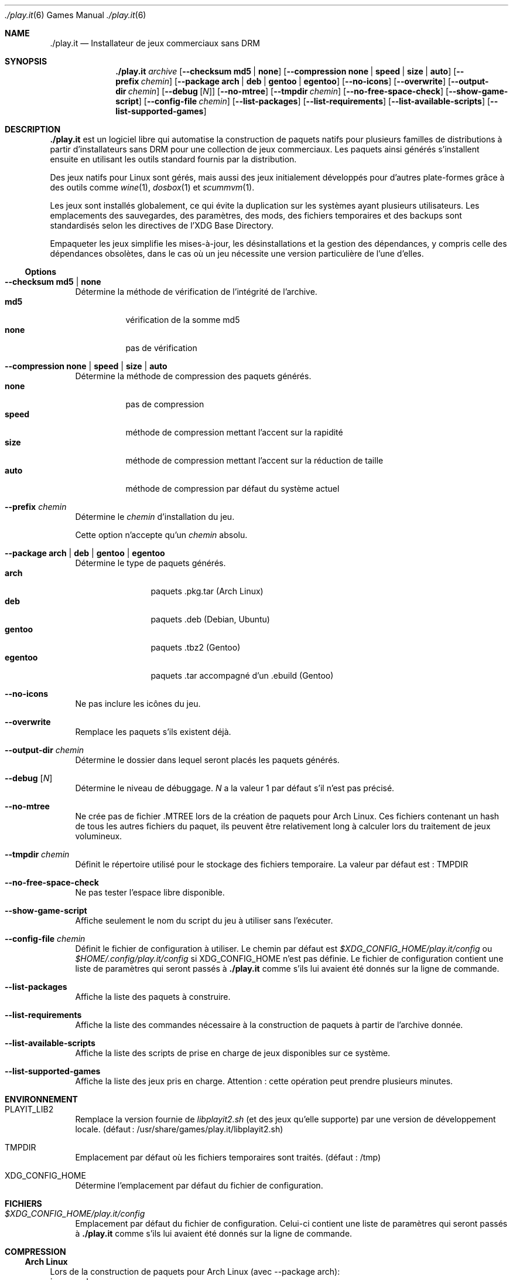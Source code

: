 .Dd $Mdocdate$
.Dt ./play.it 6
.Os
.\" La section .Sh NAME est obligatoire pour la mise en page correcte du
.\" manuel. Super pratique pour les traductions… ><
.Sh NAME
.Nm ./play.it
.Nd Installateur de jeux commerciaux sans DRM
.Sh SYNOPSIS
.Nm
.Ar archive
.Op Fl \-checksum Cm md5 | Cm none
.Op Fl \-compression Cm none | Cm speed | Cm size | Cm auto
.Op Fl \-prefix Ar chemin
.Op Fl \-package Cm arch | Cm deb | Cm gentoo | Cm egentoo
.Op Fl \-no\-icons
.Op Fl \-overwrite
.Op Fl \-output\-dir Ar chemin
.Op Fl \-debug Op Ar N
.Op Fl \-no\-mtree
.Op Fl \-tmpdir Ar chemin
.Op Fl \-no\-free\-space\-check
.Op Fl \-show\-game\-script
.Op Fl \-config\-file Ar chemin
.Op Fl \-list\-packages
.Op Fl \-list\-requirements
.Op Fl \-list\-available\-scripts
.Op Fl \-list\-supported\-games
.Sh DESCRIPTION
.Nm
est un logiciel libre qui automatise la construction de paquets natifs pour
plusieurs familles de distributions à partir d’installateurs sans DRM pour une
collection de jeux commerciaux. Les paquets ainsi générés s’installent ensuite
en utilisant les outils standard fournis par la distribution.
.Pp
Des jeux natifs pour Linux sont gérés, mais aussi des jeux initialement
développés pour d’autres plate-formes grâce à des outils comme
.Xr wine 1 , Xr dosbox 1 et Xr scummvm 1 .
.Pp
Les jeux sont installés globalement, ce qui évite la duplication sur les
systèmes ayant plusieurs utilisateurs. Les emplacements des sauvegardes, des
paramètres, des mods, des fichiers temporaires et des backups sont
standardisés selon les directives de l’XDG Base Directory.
.Pp
Empaqueter les jeux simplifie les mises-à-jour, les désinstallations et la
gestion des dépendances, y compris celle des dépendances obsolètes, dans le cas
où un jeu nécessite une version particulière de l’une d’elles.
.Ss Options
.Bl -tag -width DS
.It Fl \-checksum Cm md5 | Cm none
Détermine la méthode de vérification de l’intégrité de l’archive.
.Bl -tag -width indent -compact
.It Cm md5
vérification de la somme md5
.It Cm none
pas de vérification
.El
.It Fl \-compression Cm none | Cm speed | Cm size | Cm auto
Détermine la méthode de compression des paquets générés.
.Bl -tag -width indent -compact
.It Cm none
pas de compression
.It Cm speed
méthode de compression mettant lʼaccent sur la rapidité
.It Cm size
méthode de compression mettant lʼaccent sur la réduction de taille
.It Cm auto
méthode de compression par défaut du système actuel
.El
.It Fl \-prefix Ar chemin
Détermine le
.Ar chemin
d’installation du jeu.
.Pp
Cette option n’accepte qu’un
.Ar chemin
absolu.
.It Fl \-package Cm arch | Cm deb | Cm gentoo | Cm egentoo
Détermine le type de paquets générés.
.Bl -tag -width indent-two -compact
.It Cm arch
paquets .pkg.tar (Arch Linux)
.It Cm deb
paquets .deb (Debian, Ubuntu)
.It Cm gentoo
paquets .tbz2 (Gentoo)
.It Cm egentoo
paquets .tar accompagné d’un .ebuild (Gentoo)
.El
.It Fl \-no\-icons
Ne pas inclure les icônes du jeu.
.It Fl \-overwrite
Remplace les paquets s’ils existent déjà.
.It Fl \-output\-dir Ar chemin
Détermine le dossier dans lequel seront placés les paquets générés.
.It Fl \-debug Op Ar N
Détermine le niveau de débuggage.
.Ar N
a la valeur 1 par défaut s’il n’est pas précisé.
.It Fl \-no\-mtree
Ne crée pas de fichier .MTREE lors de la création de paquets pour Arch Linux.
Ces fichiers contenant un hash de tous les autres fichiers du paquet, ils
peuvent être relativement long à calculer lors du traitement de jeux
volumineux.
.It Fl \-tmpdir Ar chemin
Définit le répertoire utilisé pour le stockage des fichiers temporaire.
La valeur par défaut est : 
.Ev TMPDIR
.It Fl \-no\-free\-space\-check
Ne pas tester l’espace libre disponible.
.It Fl \-show\-game\-script
Affiche seulement le nom du script du jeu à utiliser sans l’exécuter.
.It Fl \-config\-file Ar chemin
Définit le fichier de configuration à utiliser. Le chemin par défaut est
.Ar $XDG_CONFIG_HOME/play.it/config
ou
.Ar $HOME/.config/play.it/config
si
.Ev XDG_CONFIG_HOME
n’est pas définie.
Le fichier de configuration contient une liste de paramètres qui seront passés
à
.Nm
comme s’ils lui avaient été donnés sur la ligne de commande.
.It Fl \-list\-packages
Affiche la liste des paquets à construire.
.It Fl \-list\-requirements
Affiche la liste des commandes nécessaire à la construction de paquets à partir de lʼarchive donnée.
.It Fl \-list\-available\-scripts
Affiche la liste des scripts de prise en charge de jeux disponibles sur ce système.
.It Fl \-list\-supported\-games
Affiche la liste des jeux pris en charge.
Attention : cette opération peut prendre plusieurs minutes.
.El
.Sh ENVIRONNEMENT
.Bl -tag -width DS
.It Ev PLAYIT_LIB2
Remplace la version fournie de
.Pa libplayit2.sh
(et des jeux qu’elle supporte) par une version de développement locale.
(défaut : /usr/share/games/play.it/libplayit2.sh)
.It Ev TMPDIR
Emplacement par défaut où les fichiers temporaires sont traités.
(défaut : /tmp)
.It Ev XDG_CONFIG_HOME
Détermine l’emplacement par défaut du fichier de configuration.
.Sh FICHIERS
.Bl -tag -width DS
.It Ar $XDG_CONFIG_HOME/play.it/config
Emplacement par défaut du fichier de configuration. Celui-ci contient une liste
de paramètres qui seront passés à
.Nm
comme s’ils lui avaient été donnés sur la ligne de commande.
.Sh COMPRESSION
.Ss Arch Linux
Lors de la construction de paquets pour Arch Linux (avec \-\-package arch):
.Bl -tag -compact
.It \-\-compression speed
Utilisation de la méthode de compression zstd avec lʼoption \-\-fast=1.
.It \-\-compression size
Utilisation de la méthode de compression zstd avec lʼoption \-19.
.It \-\-compression auto
Cette option nʼest pas prise en charge.
.El
.Ss Debian
Lors de la construction de paquets pour Debian (avec \-\-package deb):
.Bl -tag -compact
.It \-\-compression speed
Utilisation de la méthode de compression gzip.
.It \-\-compression size
Utilisation de la méthode de compression xz.
.It \-\-compression auto
Utilisation du comportement par défaut de dpkg-deb. Ce comportement peut être contrôlé par les variables dʼenvironnement DPKG_DEB_THREADS_MAX, DPKG_DEB_COMPRESSOR_TYPE et DPKG_DEB_COMPRESSOR_LEVEL. Référez-vous à dpkg-deb(1) pour plus de détails sur la manière dont elles peuvent être utilisées.
.El
.Ss Gentoo
Lors de la construction de paquets pour Gentoo (avec \-\-package gentoo ou \-\-package egentoo)
.Bl -tag -compact
.It \-\-compression speed
Utilisation de la méthode de compression gzip.
.It \-\-compression size
Utilisation de la méthode de compression bz2.
.It \-\-compression auto
Utilisation du comportement par défaut de ebuild. Ce comportement peut être contrôlé par les variables dʼenvironnement BINPKG_COMPRESS et BINPKG_COMPRESS_FLAGS. Référez-vous à make.conf(5) pour plus de détails sur la manière dont elles peuvent être utilisées.
.El
